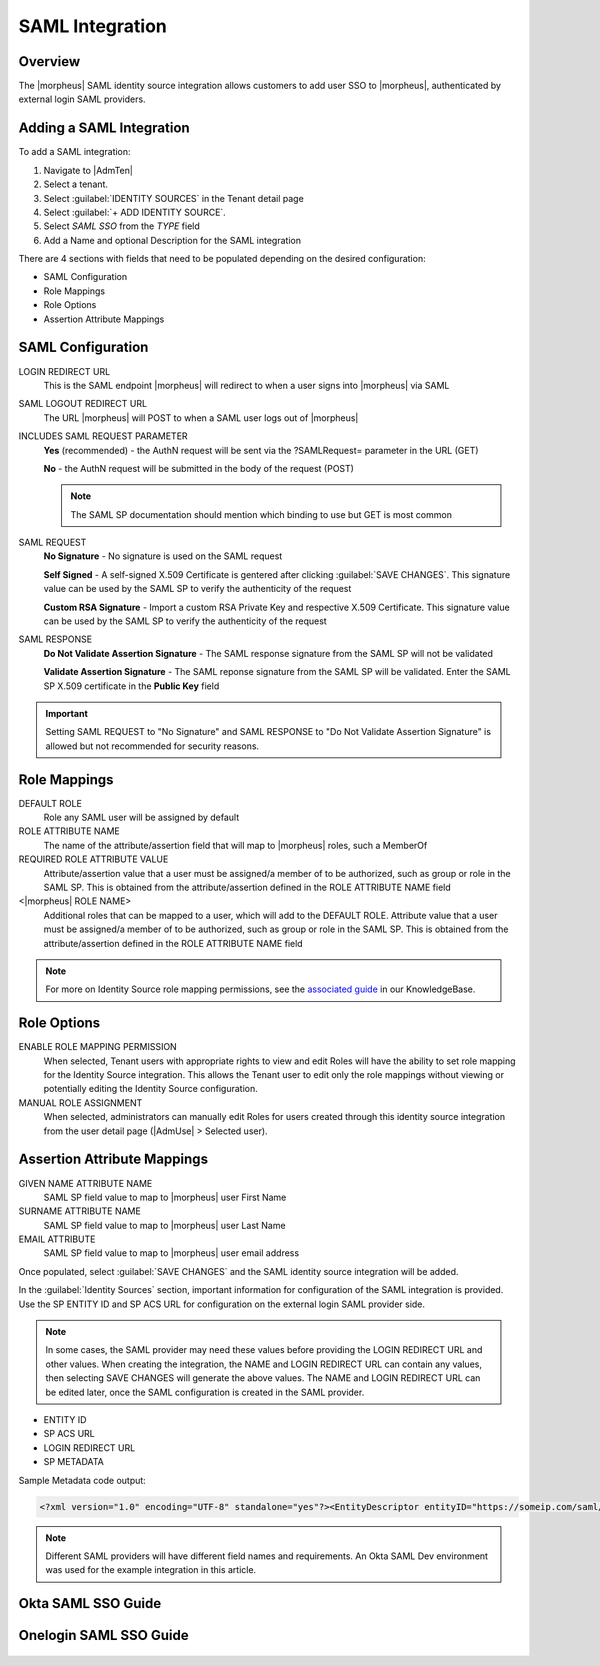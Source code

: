 SAML Integration
----------------

Overview
^^^^^^^^

The |morpheus| SAML identity source integration allows customers to add user SSO to |morpheus|, authenticated by external login SAML providers.

.. image:: /images/samlLoginGeneric.png

Adding a SAML Integration
^^^^^^^^^^^^^^^^^^^^^^^^^

To add a SAML integration:

#. Navigate to |AdmTen|
#. Select a tenant.
#. Select :guilabel:`IDENTITY SOURCES` in the Tenant detail page
#. Select :guilabel:`+ ADD IDENTITY SOURCE`.
#. Select `SAML SSO` from the `TYPE` field
#. Add a Name and optional Description for the SAML integration

.. image:: /images/integration_guides/identity_sources/saml_sso/saml.png

There are 4 sections with fields that need to be populated depending on the desired configuration:

- SAML Configuration
- Role Mappings
- Role Options
- Assertion Attribute Mappings

SAML Configuration
^^^^^^^^^^^^^^^^^^

LOGIN REDIRECT URL
  This is the SAML endpoint |morpheus| will redirect to when a user signs into |morpheus| via SAML
SAML LOGOUT REDIRECT URL
  The URL |morpheus| will POST to when a SAML user logs out of |morpheus|
INCLUDES SAML REQUEST PARAMETER
  **Yes** (recommended) - the AuthN request will be sent via the ?SAMLRequest= parameter in the URL (GET)

  **No** - the AuthN request will be submitted in the body of the request (POST)

  .. NOTE:: The SAML SP documentation should mention which binding to use but GET is most common
SAML REQUEST
  **No Signature** - No signature is used on the SAML request

  **Self Signed** - A self-signed X.509 Certificate is gentered after clicking :guilabel:`SAVE CHANGES`. This signature value can be used by the SAML SP to verify the authenticity of the request

  **Custom RSA Signature** - Import a custom RSA Private Key and respective X.509 Certificate. This signature value can be used by the SAML SP to verify the authenticity of the request
SAML RESPONSE
  **Do Not Validate Assertion Signature** - The SAML response signature from the SAML SP will not be validated

  **Validate Assertion Signature** - The SAML reponse signature from the SAML SP will be validated.  Enter the SAML SP X.509 certificate in the **Public Key** field

.. IMPORTANT:: Setting SAML REQUEST to "No Signature" and SAML RESPONSE to "Do Not Validate Assertion Signature" is allowed but not recommended for security reasons.

Role Mappings
^^^^^^^^^^^^^

DEFAULT ROLE
  Role any SAML user will be assigned by default
ROLE ATTRIBUTE NAME
  The name of the attribute/assertion field that will map to |morpheus| roles, such a MemberOf
REQUIRED ROLE ATTRIBUTE VALUE
  Attribute/assertion value that a user must be assigned/a member of to be authorized, such as group or role in the SAML SP. This is obtained from the attribute/assertion defined in the ROLE ATTRIBUTE NAME field
<|morpheus| ROLE NAME>
  Additional roles that can be mapped to a user, which will add to the DEFAULT ROLE. Attribute value that a user must be assigned/a member of to be authorized, such as group or role in the SAML SP. This is obtained from the attribute/assertion defined in the ROLE ATTRIBUTE NAME field

.. NOTE:: For more on Identity Source role mapping permissions, see the `associated guide <https://support.morpheusdata.com/s/article/How-to-enable-Subtenant-admins-to-edit-Identity-Source-role-mapping?language=en_US>`_ in our KnowledgeBase.

Role Options
^^^^^^^^^^^^

ENABLE ROLE MAPPING PERMISSION
  When selected, Tenant users with appropriate rights to view and edit Roles will have the ability to set role mapping for the Identity Source integration. This allows the Tenant user to edit only the role mappings without viewing or potentially editing the Identity Source configuration.
MANUAL ROLE ASSIGNMENT
  When selected, administrators can manually edit Roles for users created through this identity source integration from the user detail page (|AdmUse| > Selected user).

Assertion Attribute Mappings
^^^^^^^^^^^^^^^^^^^^^^^^^^^^

GIVEN NAME ATTRIBUTE NAME
  SAML SP field value to map to |morpheus| user First Name
SURNAME ATTRIBUTE NAME
  SAML SP field value to map to |morpheus| user Last Name
EMAIL ATTRIBUTE
  SAML SP field value to map to |morpheus| user email address

.. image:: /images/integration_guides/identity_sources/saml_sso/saml_assertion_attribute_mappings.png

Once populated, select :guilabel:`SAVE CHANGES` and the SAML identity source integration will be added.

In the :guilabel:`Identity Sources` section, important information for configuration of the SAML integration is provided. Use the SP ENTITY ID and SP ACS URL for configuration on the external login SAML provider side.

.. NOTE:: In some cases, the SAML provider may need these values before providing the LOGIN REDIRECT URL and other values.  When creating the integration, the NAME and LOGIN REDIRECT URL can contain any values, then selecting SAVE CHANGES will generate the above values.  The NAME and LOGIN REDIRECT URL can be edited later, once the SAML configuration is created in the SAML provider.

* ENTITY ID
* SP ACS URL
* LOGIN REDIRECT URL
* SP METADATA

.. image:: /images/integration_guides/identity_sources/saml_sso/identity_sources_info.png

Sample Metadata code output:

.. code-block:: bash

    <?xml version="1.0" encoding="UTF-8" standalone="yes"?><EntityDescriptor entityID="https://someip.com/saml/eDKL60P25" xmlns="urn:oasis:names:tc:SAML:2.0:metadata"><SPSSODescriptor AuthnRequestsSigned="false" WantAssertionsSigned="true" protocolSupportEnumeration="urn:oasis:names:tc:SAML:2.0:protocol"><NameIDFormat>urn:oasis:names:tc:SAML:1.1:nameid-format:unspecified</NameIDFormat><AssertionConsumerService index="0" isDefault="true" Binding="urn:oasis:names:tc:SAML:2.0:bindings:HTTP-POST" Location="https://someip.com/externalLogin/callback/eDKL60P25"/></SPSSODescriptor></EntityDescriptor>

.. NOTE:: Different SAML providers will have different field names and requirements. An Okta SAML Dev environment was used for the example integration in this article.

Okta SAML SSO Guide
^^^^^^^^^^^^^^^^^^^

  .. toggle-header::
    :header: **Click to expand**
  
    Adding SAML integration in |morpheus|

    #. Navigate to |AdmTen|
    #. Select the Tenant to add the Identity Source Integration
    #. Select :guilabel:`IDENTITY SOURCES`
    #. Select :guilabel:`+ IDENTITY SOURCE`
    #. Enter the following **minimal** settings to generate the SSO details needed in |morpheus|:
     
       TYPE
         SAML SSO
       NAME
         Name of the Identity Source Integration in |morpheus|
       LOGIN REDIRECT URL
         Enter any value in this location, **it does not need to be correct**

         .. IMPORTANT::
           We will return later and enter the correct information, once it is generated from the SAML Identity Provider (IdP)

    #. Copy the contents of the ``SAML REQUEST`` certificate and save it to a text file.  Include the ``-----BEGIN CERTIFICATE-----`` and ``-----END CERTIFICATE-----``.  This text file will be used later in the IdP configuration
    #. Select :guilabel:`SAVE CHANGES`
    #. After saving the changes, a new Identity Source will appear with an ``ENTITY ID``, ``SP ACS URL``, and the value entered for the ``LOGIN REDIRECT URL``.  These details will be needed when configuring the SAML Identity Provider (IdP)
     
       .. image:: /images/integration_guides/identity_sources/saml_sso/morpheus_saml_minimal_setup.png
         :scale: 50%
  
    #. Navigate and login to the Okta Administration Portal
    #. Navigate to ``Applications > Applications``
    #. Select the ``Create App Inegration`` button
     
       .. image:: /images/integration_guides/identity_sources/okta/create_app_button.png
         :scale: 50%

    #. Choose ``SAML 2.0`` and select the ``Next`` button
    #. In the ``General Settings`` section, provide the ``App name`` then select the ``Next`` button
    #. Select the ``Show Advanced Settings`` under the ``SAML Settings`` section, to be able to see all the settings
    #. In the ``Configure SAML`` section, fill in the fields mentioned below
     
       Single sign-on URL
         This is the ``SP ACS URL`` from the |morpheus| Identity Source
       Audience URI (SP Entity ID)
         This is the ``ENTITY ID`` from the |morpheus| Identity Source
       Name ID format
         Set to **Unspecified**
       Signature Certificate
         Upload the certificate we saved when creating the Identity Source in |morpheus|
       Enable Single Logout
         Checkmark this box to enable the Single Logout URL field.  Example:  https://morpheus.test.local/login
       Single Logout URL
         This is your |morpheus| login URL, so you are redirected back to |morpheus| after logging out
       Attribute Statements (optional)
         .. list-table:: Attribute Statements
           :widths: 25 25 50
           :header-rows: 1

           * - Name
             - Name format
             - Value
           * - mail
             - Unspecified
             - user.email
           * - givenName
             - Unspecified
             - user.firstName
           * - surname
             - Unspecified
             - user.lastName

       Group Attribute Statements (optional)
         .. list-table:: Group Attribute Statements
           :widths: 25 25 50
           :header-rows: 1

           * - Name
             - Name format
             - Filter
           * - groups
             - Unspecified
             - Matches regex .*

       .. image:: /images/integration_guides/identity_sources/okta/application_config1.png
         :scale: 50%

       .. image:: /images/integration_guides/identity_sources/okta/application_config2.png
         :scale: 50%
  
    #. Select the ``Next`` button
    #. Select the ``I'm an Okta customer adding an internal app``
    #. Select ``Finish``
    #. In Okta, on the ``Sign On`` tab, expand the ``More details`` in the ``SAML 2.0`` window

       .. image:: /images/integration_guides/identity_sources/okta/more_details.png
         :scale: 50%

    #. Copy/make note of the ``Sign on URL`` and the ``Sign out URL``, these will be used next in |morpheus|
    #. Assign users to the Okta application 
    #. Assign users to Okta Groups, if mapping the Okta Groups to |morpheus| Roles
    #. Switch back to |morpheus| and edit the Identity Source previously created, to enter the details generated by Okta
       
       #. In the ``LOGIN REDIRECT URL`` field, paste the value from the ``Sign on URL`` in Okta (overwriting the temporary value you initially entered)
       #. In the ``SAML LOGOUT REDIRECT URL`` field, paste the value from the ``Sign out URL`` in Okta
     
       .. image:: /images/integration_guides/identity_sources/okta/morpheus_saml_configuration.png

    #. Under ``ROLE MAPPINGS``
       
       #. Enter ``groups`` for the ``ROLE ATTRIBUTE NAME``
       #. Type the name of a group in Okta to map to a role in |morpheus|

       .. image:: /images/integration_guides/identity_sources/okta/morpheus_saml_roles1.png
         :scale: 50%

       .. image:: /images/integration_guides/identity_sources/okta/morpheus_saml_roles2.png
         :scale: 50%

    #. Select :guilabel:`SAVE CHANGES`
    #. Navigate to your |morpheus| URL
    #. Select the :guilabel:`Okta` button
         
       .. image:: /images/integration_guides/identity_sources/okta/morpheus_login.png
         :scale: 75%

    #. Enter your Okta username and password (or any other authentication required)
         
       .. image:: /images/integration_guides/identity_sources/okta/login.png
         :scale: 50%

    #. At this point, you should be successfully logged in.  Note that your specific permissions will depend on the settings configured in the ``ROLE MAPPINGS`` section when editing the Identity Source in |morpheus|

Onelogin SAML SSO Guide
^^^^^^^^^^^^^^^^^^^^^^^

  .. toggle-header::
      :header: **Click to expand**

      Adding SAML integration in |morpheus|

      #. Navigate to |AdmTen|
      #. Select the Tenant to add the Identity Source Integration
      #. Select :guilabel:`IDENTITY SOURCES`
      #. Select :guilabel:`+ IDENTITY SOURCE`
      #. Enter the following **minimal** settings to generate the SSO details needed in |morpheus|:
         TYPE
           SAML SSO
         NAME
           Name of the Identity Source Integration in |morpheus|
         LOGIN REDIRECT URL
           Enter any value in this location, **it does not need to be correct**

           .. IMPORTANT::
             We will return later and enter the correct information, once it is generated from the SAML Identity Provider (IdP)

      #. Select :guilabel:`SAVE CHANGES`
      #. After saving the changes, a new Identity Source will appear with an ``ENTITY ID``, ``SP ACS URL``, and the value entered for the ``LOGIN REDIRECT URL``.  These details will be needed when configuring the SAML Identity Provider (IdP)
         
         .. image:: /images/integration_guides/identity_sources/saml_sso/morpheus_saml_minimal_setup.png
           :scale: 50%

      #. Navigate and login to the OneLogin Administration Portal
      #. Navigate to ``Applications > Applications``
      #. Select the ``Add App`` button
         
         .. image:: /images/integration_guides/identity_sources/onelogin/add_app_button.png
           :scale: 75%

      #. In the search box, search for **SAML Custom Connector (Advanced)**
      #. Select the **SAML Custom Connector (Advanced)** option displayed
      #. Enter a ``Display Name`` and then select the ``Save`` button
         
         .. image:: /images/integration_guides/identity_sources/onelogin/display_name.png
           :scale: 50%

      #. Once the Application is created, you are placed in the settings of the new application
      #. Select ``Configuration`` from the left menu and enter the following, from the |morpheus| Identity Source that was generated previously
         Audience (EntityID)
           This is the ``ENTITY ID`` from the |morpheus| Identity Source
         Recipient
           This is the ``SP ACS URL`` from the |morpheus| Identity Source
         ACS (Consumer) URL Validator
           This a RegEx of the ``SP ACS URL`` from the |morpheus| Identity Source.

           Using the example URL of ``https://morpheus.test.local/externalLogin/callback/YMCOa27tb``, this would be the format to match it ``^https:\/\/morpheus\.test\.local\/externalLogin\/callback\/YMCOa27tb$``
         ACS (Consumer) URL
           This is the ``SP ACS URL`` from the |morpheus| Identity Source
         Single Logout URL
           This is your |morpheus| login URL, so you are redirected back to |morpheus| after logging out.  Example:  https://morpheus.test.local/login
         SAML initiator
           Set to **Service Provider**
         SAML nameID format
           Set to **Unspecified**
         SAML signature element
           Set to **Both**
          
           Example root/primary tenant URL format:  https://morpheus.test.local/login

           Example subtenant URL format:  https://morpheus.test.local/login/account/2

         .. image:: /images/integration_guides/identity_sources/onelogin/application_config1.png
           :scale: 50%
         
         .. image:: /images/integration_guides/identity_sources/onelogin/application_config2.png
           :scale: 50%

      #. Select the ``Save`` button

         .. image:: /images/integration_guides/identity_sources/onelogin/save_button.png
           :scale: 50%

      #. Select ``Parameters`` from the left menu
      #. Below is an example of default recommended parameters
         Paramters overview
           
           .. image:: /images/integration_guides/identity_sources/onelogin/parameters.png
             :scale: 50%

         roles parameter configuration
           
           .. image:: /images/integration_guides/identity_sources/onelogin/parameters_roles.png
             :scale: 50%

         .. IMPORTANT::
           These are example parameters that can be created to send as assertions to |morpheus|, using the default values |morpheus| expects.  The ``SAML Custom Connector (Advanced) Field`` can be changed but the field name will need to be configured from the default in |morpheus|.

         .. IMPORTANT::
           OneLogin can have roles (like groups in other IdPs) that can be mapped to |morpheus| Roles.  Alternate assertions can be used as well but in this guide, we'll map the ``roles`` field to the |morpheus| Roles.  Examples of Roles in OneLogin and |morpheus| could be ``SystemAdmins``, ``ReadOnlyUsers``, etc.

      #. Assign users to the application 
      #. Assign users to OneLogin Roles, if mapping the OneLogin Roles to |morpheus| Roles
      #. Select ``SSO`` from the left menu
      #. Copy or note the ``SAML 2.0 Endpoint (HTTP)`` and the ``SLO Endpoint (HTTP)`` URLs
      #. Switch back to |morpheus| and edit the Identity Source previously created, to enter the details generated by OneLogin
         
         #. In the ``LOGIN REDIRECT URL`` field, paste the value from the ``SAML 2.0 Endpoint (HTTP)`` in OneLogin (overwriting the temporary value you initially entered)
         #. In the ``SAML LOGOUT REDIRECT URL`` field, paste the value from the ``SLO Endpoint (HTTP)`` in OneLogin

         .. image:: /images/integration_guides/identity_sources/onelogin/morpheus_saml_configuration.png

      #. Under ``ROLE MAPPINGS``
         
         #. Enter ``roles`` for the ``ROLE ATTRIBUTE NAME``
         #. Type the name of a role in OneLogin to map to a role in |morpheus|

         .. image:: /images/integration_guides/identity_sources/onelogin/morpheus_saml_roles1.png
           :scale: 50%

         .. image:: /images/integration_guides/identity_sources/onelogin/morpheus_saml_roles2.png
           :scale: 50%

      #. Select :guilabel:`SAVE CHANGES`
      #. Navigate to your |morpheus| URL
      #. Select the :guilabel:`OneLogin` button
         
         .. image:: /images/integration_guides/identity_sources/onelogin/morpheus_login.png
           :scale: 75%

      #. Enter your OneLogin username and password (or any other authentication required)
         
         .. image:: /images/integration_guides/identity_sources/onelogin/login.png
           :scale: 50%

      #. At this point, you should be successfully logged in.  Note that your specific permissions will depend on the settings configured in the ``ROLE MAPPINGS`` section when editing the Identity Source in |morpheus|